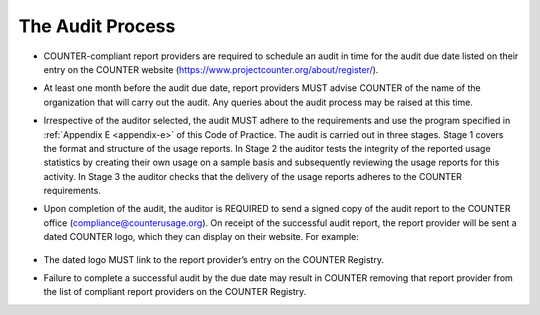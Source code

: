 .. The COUNTER Code of Practice Release 5 © 2017-2023 by COUNTER
   is licensed under CC BY-SA 4.0. To view a copy of this license,
   visit https://creativecommons.org/licenses/by-sa/4.0/

The Audit Process
-----------------

* COUNTER-compliant report providers are required to schedule an audit in time for the audit due date listed on their entry on the COUNTER website (https://www.projectcounter.org/about/register/).
* At least one month before the audit due date, report providers MUST advise COUNTER of the name of the organization that will carry out the audit. Any queries about the audit process may be raised at this time.
* Irrespective of the auditor selected, the audit MUST adhere to the requirements and use the program specified in :ref:`Appendix E <appendix-e>` of this Code of Practice. The audit is carried out in three stages. Stage 1 covers the format and structure of the usage reports. In Stage 2 the auditor tests the integrity of the reported usage statistics by creating their own usage on a sample basis and subsequently reviewing the usage reports for this activity. In Stage 3 the auditor checks that the delivery of the usage reports adheres to the COUNTER requirements.
* Upon completion of the audit, the auditor is REQUIRED to send a signed copy of the audit report to the COUNTER office (compliance@counterusage.org). On receipt of the successful audit report, the report provider will be sent a dated COUNTER logo, which they can display on their website. For example:

  .. figure:: ../_static/img/91-counter-audit-logo.jpg
     :alt: COUNTER audit logo
     :width: 30%

* The dated logo MUST link to the report provider’s entry on the COUNTER Registry.
* Failure to complete a successful audit by the due date may result in COUNTER removing that report provider from the list of compliant report providers on the COUNTER Registry.
